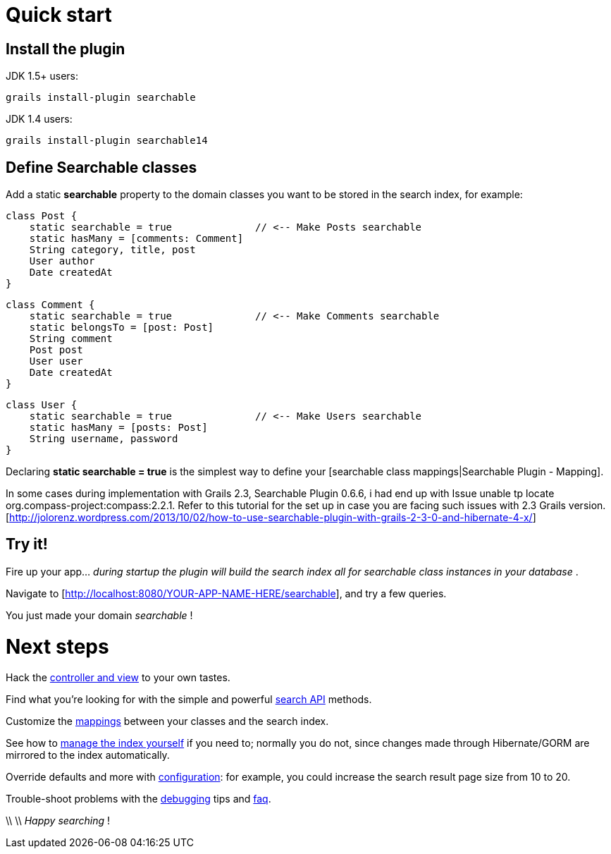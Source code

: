 = Quick start

[discrete]
== Install the plugin

JDK 1.5+ users:

----
grails install-plugin searchable
----

JDK 1.4 users:

----
grails install-plugin searchable14
----

[discrete]
== Define Searchable classes

Add a static *searchable* property to the domain classes you want to be stored in the search index, for example:

----
class Post {
    static searchable = true              // <-- Make Posts searchable
    static hasMany = [comments: Comment]
    String category, title, post
    User author
    Date createdAt
}
----

----
class Comment {
    static searchable = true              // <-- Make Comments searchable
    static belongsTo = [post: Post]
    String comment
    Post post
    User user
    Date createdAt
}
----

----
class User {
    static searchable = true              // <-- Make Users searchable
    static hasMany = [posts: Post]
    String username, password
}
----

Declaring *static searchable = true* is the simplest way to define your [searchable class mappings|Searchable Plugin - Mapping].

In some cases during implementation with Grails 2.3, Searchable Plugin 0.6.6, i had end up with Issue unable tp locate org.compass-project:compass:2.2.1.
Refer to this tutorial for the set up in case you are facing such issues with 2.3 Grails version. [http://jolorenz.wordpress.com/2013/10/02/how-to-use-searchable-plugin-with-grails-2-3-0-and-hibernate-4-x/]

[discrete]
== Try it!

Fire up your app... _during startup the plugin will build the search index all for searchable class instances in your database_ .

Navigate to [http://localhost:8080/YOUR-APP-NAME-HERE/searchable], and try a few queries.

You just made your domain _searchable_ !

[discrete]
= Next steps

Hack the link:index.html#_searchablecontroller_and_view[controller and view] to your own tastes.

Find what you're looking for with the simple and powerful link:index.html#_searching[search API] methods.

Customize the link:index.html#_mapping[mappings] between your classes and the search index.

See how to link:index.html#_index[manage the index yourself] if you need to; normally you do not,
since changes made through Hibernate/GORM are mirrored to the index automatically.

Override defaults and more with link:index.html#_configuration[configuration]: for example, you could increase the search result page size from 10 to 20.

Trouble-shoot problems with the link:index.html#_debugging[debugging] tips and link:index.html#_faq[faq].

\\
\\
_Happy searching_ !